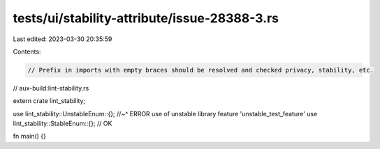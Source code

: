 tests/ui/stability-attribute/issue-28388-3.rs
=============================================

Last edited: 2023-03-30 20:35:59

Contents:

.. code-block:: rs

    // Prefix in imports with empty braces should be resolved and checked privacy, stability, etc.

// aux-build:lint-stability.rs

extern crate lint_stability;

use lint_stability::UnstableEnum::{};
//~^ ERROR use of unstable library feature 'unstable_test_feature'
use lint_stability::StableEnum::{}; // OK

fn main() {}


